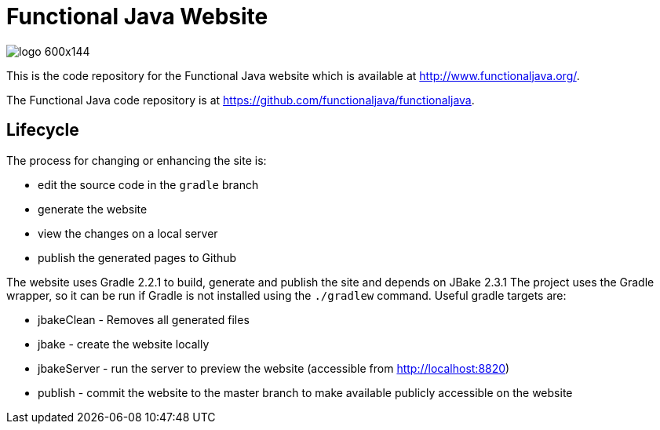 
= Functional Java Website

image::http://www.functionaljava.org/img/logo-600x144.png[]

This is the code repository for the Functional Java website which is available at http://www.functionaljava.org/.

The Functional Java code repository is at https://github.com/functionaljava/functionaljava.

== Lifecycle

The process for changing or enhancing the site is:

* edit the source code in the `gradle` branch
* generate the website
* view the changes on a local server
* publish the generated pages to Github

The website uses Gradle 2.2.1 to build, generate and publish the site and depends on JBake 2.3.1  The project uses the Gradle wrapper, so it can be run if Gradle is not installed using the `./gradlew` command.  Useful gradle targets are:

* jbakeClean - Removes all generated files
* jbake - create the website locally
* jbakeServer - run the server to preview the website (accessible from http://localhost:8820)
* publish - commit the website to the master branch to make available publicly accessible on the website

